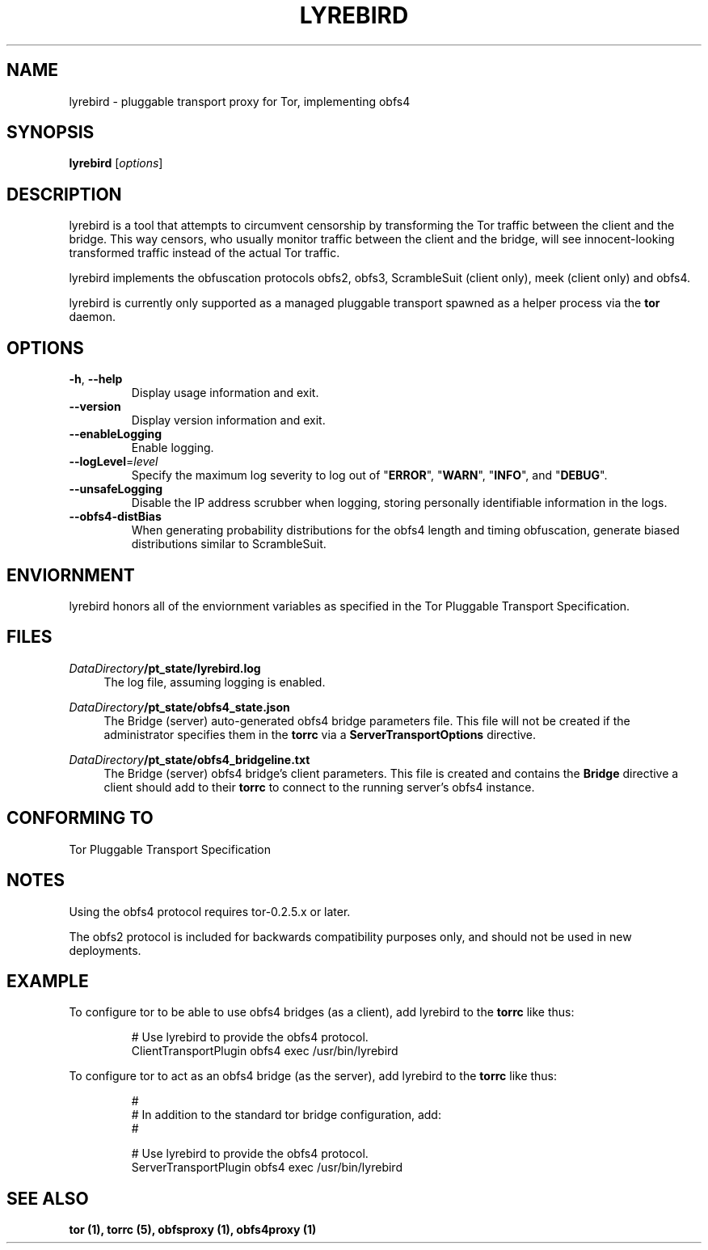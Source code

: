 .TH LYREBIRD 1 "2015-10-29"
.SH NAME
lyrebird \- pluggable transport proxy for Tor, implementing obfs4
.SH SYNOPSIS
.B lyrebird
[\fIoptions\fR]
.SH DESCRIPTION
lyrebird is a tool that attempts to circumvent censorship by
transforming the Tor traffic between the client and the bridge. This way
censors, who usually monitor traffic between the client and the bridge,
will see innocent-looking transformed traffic instead of the actual Tor
traffic.
.PP
lyrebird implements the obfuscation protocols obfs2, obfs3,
ScrambleSuit (client only), meek (client only) and obfs4.
.PP
lyrebird is currently only supported as a managed pluggable transport
spawned as a helper process via the \fBtor\fR daemon.
.SH OPTIONS
.TP
\fB\-h\fR, \fB\-\-help\fR
Display usage information and exit.
.TP
\fB\-\-version\fR
Display version information and exit.
.TP
\fB\-\-enableLogging\fR
Enable logging.
.TP
\fB\-\-logLevel\fR=\fIlevel\fR
Specify the maximum log severity to log out of "\fBERROR\fR", "\fBWARN\fR",
"\fBINFO\fR", and "\fBDEBUG\fR".
.TP
\fB\-\-unsafeLogging\fR
Disable the IP address scrubber when logging, storing personally identifiable
information in the logs.
.TP
\fB\-\-obfs4\-distBias\fR
When generating probability distributions for the obfs4 length and timing
obfuscation, generate biased distributions similar to ScrambleSuit.
.SH ENVIORNMENT
lyrebird honors all of the enviornment variables as specified in the Tor
Pluggable Transport Specification.
.SH FILES
.PP
\fIDataDirectory\fR\fB/pt_state/lyrebird.log\fR
.RS 4
The log file, assuming logging is enabled.
.RE
.PP
\fIDataDirectory\fR\fB/pt_state/obfs4_state.json\fR
.RS 4
The Bridge (server) auto-generated obfs4 bridge parameters file.  This file
will not be created if the administrator specifies them in the \fBtorrc\fR
via a \fBServerTransportOptions\fR directive.
.RE
.PP
\fIDataDirectory\fR\fB/pt_state/obfs4_bridgeline.txt\fR
.RS 4
The Bridge (server) obfs4 bridge's client parameters.  This file is created
and contains the \fBBridge\fR directive a client should add to their
\fBtorrc\fR to connect to the running server's obfs4 instance.
.RE
.SH "CONFORMING TO"
Tor Pluggable Transport Specification
.SH NOTES
Using the obfs4 protocol requires tor-0.2.5.x or later.
.PP
The obfs2 protocol is included for backwards compatibility purposes only, and
should not be used in new deployments.
.SH EXAMPLE
To configure tor to be able to use obfs4 bridges (as a client), add lyrebird
to the \fBtorrc\fR like thus:
.PP
.nf
.RS
# Use lyrebird to provide the obfs4 protocol.
ClientTransportPlugin obfs4 exec /usr/bin/lyrebird
.RE
.fi
.PP
To configure tor to act as an obfs4 bridge (as the server), add lyrebird
to the \fBtorrc\fR like thus:
.PP
.nf
.RS
#
# In addition to the standard tor bridge configuration, add:
#

# Use lyrebird to provide the obfs4 protocol.
ServerTransportPlugin obfs4 exec /usr/bin/lyrebird
.RE
.fi
.SH "SEE ALSO"
\fBtor (1), \fBtorrc (5), \fBobfsproxy (1), \fBobfs4proxy (1)
